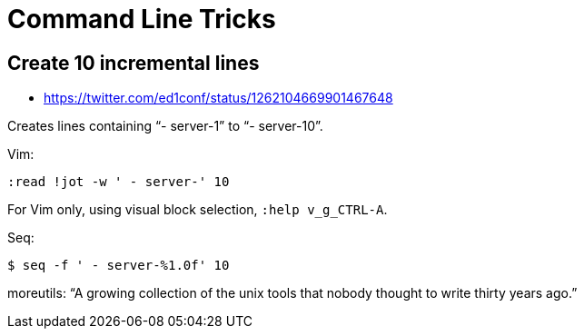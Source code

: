 = Command Line Tricks

== Create 10 incremental lines
- https://twitter.com/ed1conf/status/1262104669901467648

Creates lines containing “- server-1” to “- server-10”.

Vim:

[source,shell-session]
----
:read !jot -w ' - server-' 10
----

For Vim only, using visual block selection, `:help v_g_CTRL-A`.

Seq:

[source,shell-session]
----
$ seq -f ' - server-%1.0f' 10
----

moreutils: “A growing collection of the unix tools that nobody thought to write thirty years ago.”

